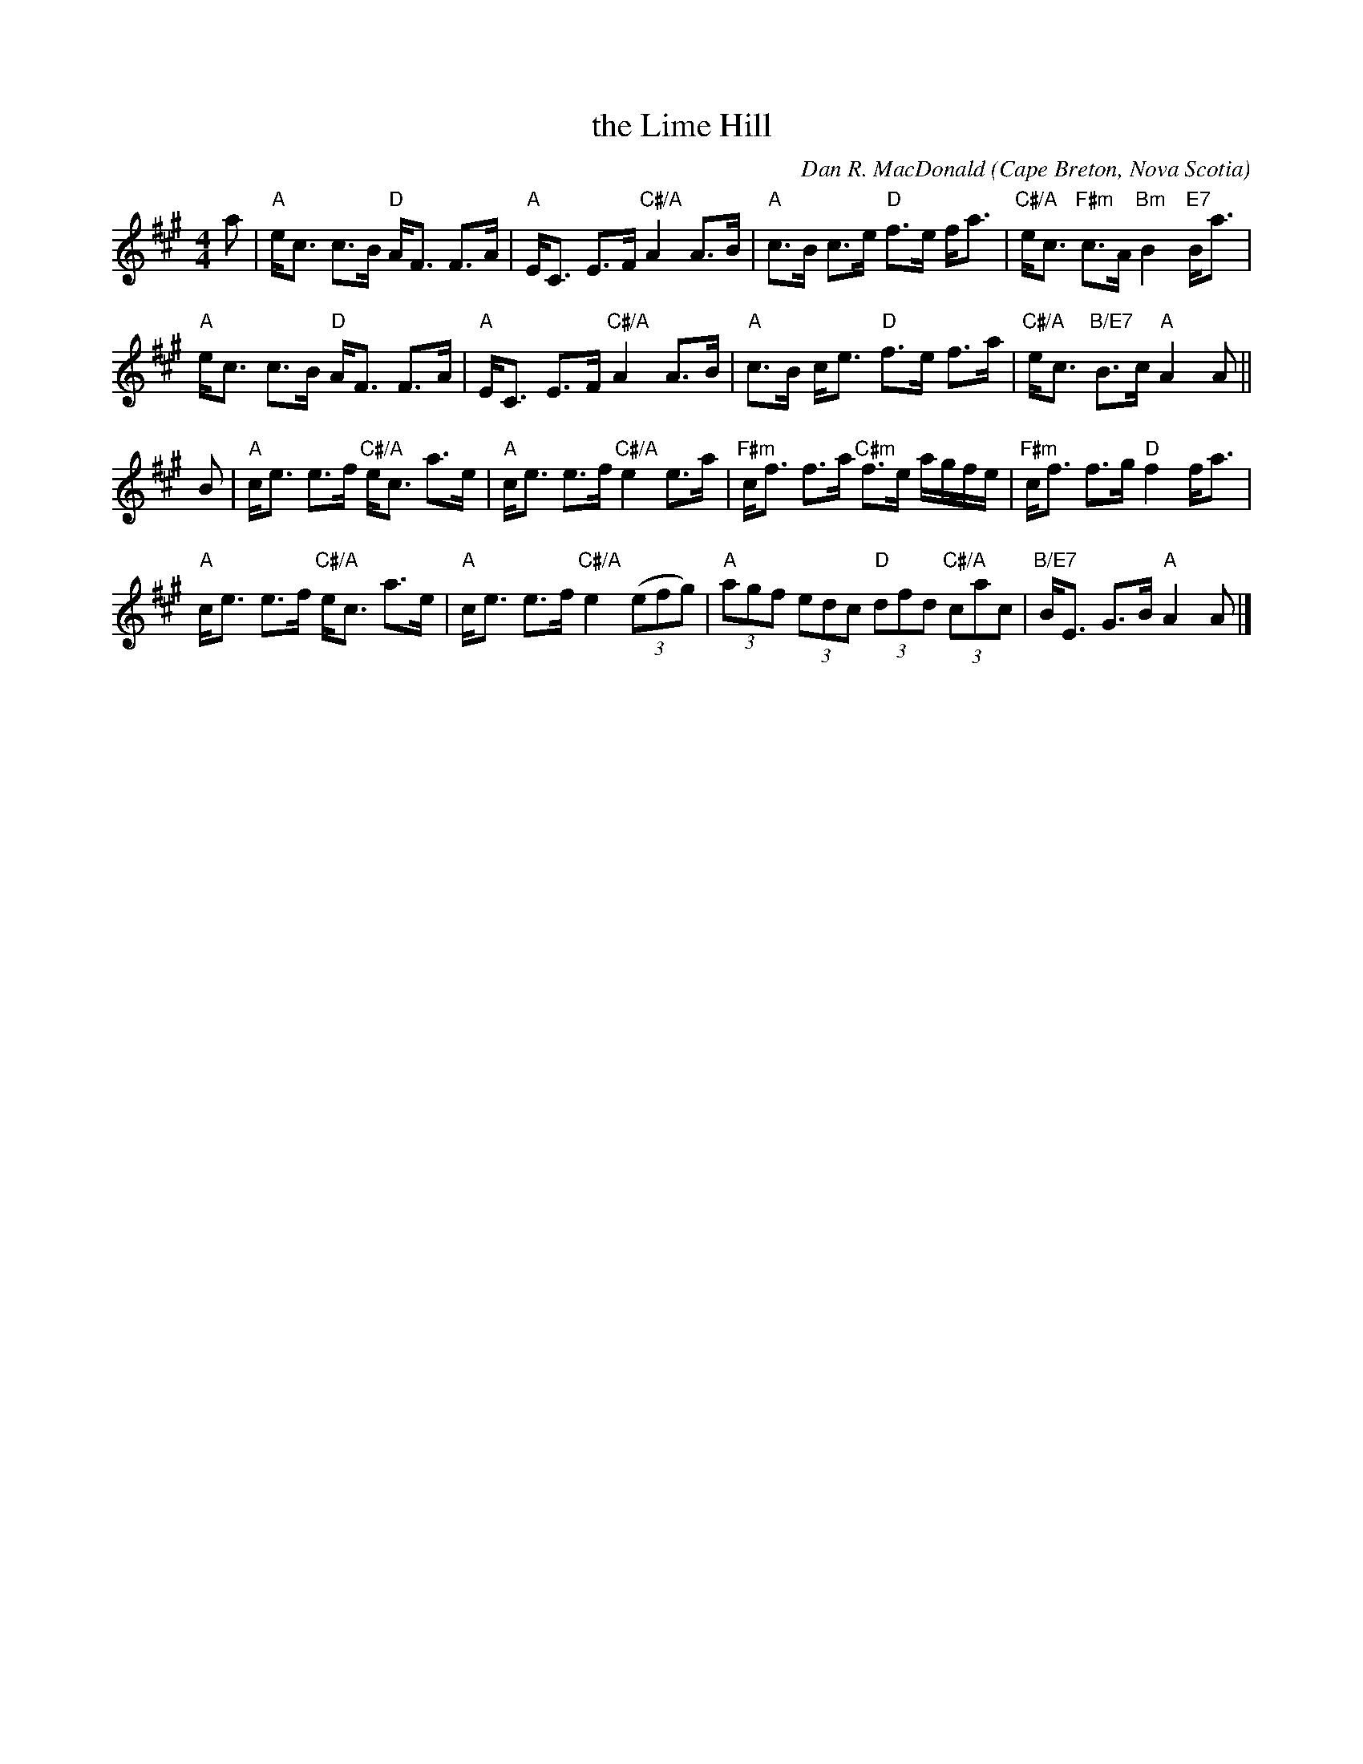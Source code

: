 X: 4812
T: the Lime Hill
C: Dan R. MacDonald
O: Cape Breton, Nova Scotia
N: Tune for the dance Rougemont Castle.
Z: 2006, 2015 John Chambers <jc:trillian.mit.edu>
B: RSCDS 48-12
B: Exeter Branch 40 #14
R: strathspey
M: 4/4
L: 1/8
K: A
a |\
"A"e<c c>B "D"A<F F>A | "A"E<C E>F "C#/A"A2 A>B |\
"A"c>B c>e "D"f>e f<a | "C#/A"e<c "F#m"c>A "Bm"B2 "E7"B<a |
"A"e<c c>B "D"A<F F>A | "A"E<C E>F "C#/A"A2 A>B |\
"A"c>B c<e "D"f>e f>a | "C#/A"e<c "B/E7"B>c "A"A2 A ||
B |\
"A"c<e e>f "C#/A"e<c a>e | "A"c<e e>f "C#/A"e2 e>a |\
"F#m"c<f f>a "C#m"f>e a/2g/2f/2e/2 | "F#m"c<f f>g "D"f2 f<a |
"A"c<e e>f "C#/A"e<c a>e | "A"c<e e>f "C#/A"e2 (3(efg) |\
"A"(3agf (3edc "D"(3dfd "C#/A"(3cac | "B/E7"B<E G>B "A"A2 A |]
